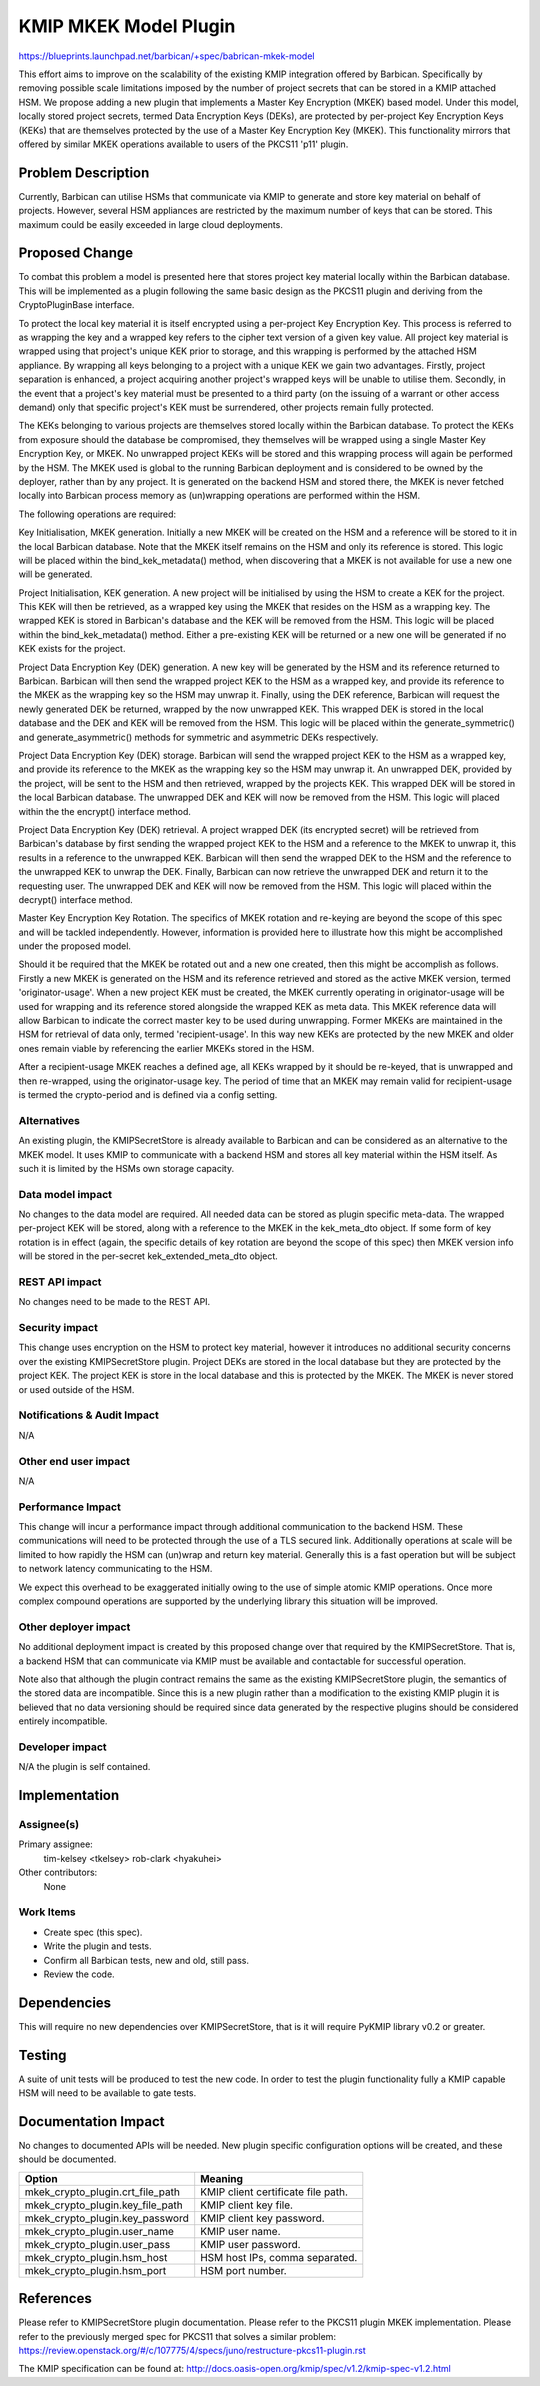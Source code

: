 ..
 This work is licensed under a Creative Commons Attribution 3.0 Unported
 License.

 http://creativecommons.org/licenses/by/3.0/legalcode

==========================================
KMIP MKEK Model Plugin
==========================================

https://blueprints.launchpad.net/barbican/+spec/babrican-mkek-model

This effort aims to improve on the scalability of the existing KMIP integration
offered by Barbican. Specifically by removing possible scale limitations imposed
by the number of project secrets that can be stored in a KMIP attached HSM. We
propose adding a new plugin that implements a Master Key Encryption (MKEK) based
model. Under this model, locally stored project secrets, termed Data Encryption
Keys (DEKs), are protected by per-project Key Encryption Keys (KEKs) that are
themselves protected by the use of a Master Key Encryption Key (MKEK). This
functionality mirrors that offered by similar MKEK operations available to users
of the PKCS11 'p11' plugin.

Problem Description
===================

Currently, Barbican can utilise HSMs that communicate via KMIP to generate and
store key material on behalf of projects. However, several HSM appliances are
restricted by the maximum number of keys that can be stored. This maximum could
be easily exceeded in large cloud deployments.

Proposed Change
===============

To combat this problem a model is presented here that stores project key
material locally within the Barbican database. This will be implemented as a
plugin following the same basic design as the PKCS11 plugin and deriving from
the CryptoPluginBase interface.

To protect the local key material it is itself encrypted using a per-project Key
Encryption Key. This process is referred to as wrapping the key and a wrapped
key refers to the cipher text version of a given key value. All project key
material is wrapped using that project's unique KEK prior to storage, and this
wrapping is performed by the attached HSM appliance. By wrapping all keys
belonging to a project with a unique KEK we gain two advantages. Firstly,
project separation is enhanced, a project acquiring another project's wrapped
keys will be unable to utilise them. Secondly, in the event that a project's key
material must be presented to a third party (on the issuing of a warrant or
other access demand) only that specific project's KEK must be surrendered, other
projects remain fully protected.

The KEKs belonging to various projects are themselves stored locally within the
Barbican database. To protect the KEKs from exposure should the database be
compromised, they themselves will be wrapped using a single Master Key
Encryption Key, or MKEK. No unwrapped project KEKs will be stored and this
wrapping process will again be performed by the HSM. The MKEK used is global to
the running Barbican deployment and is considered to be owned by the deployer,
rather than by any project. It is generated on the backend HSM and stored there,
the MKEK is never fetched locally into Barbican process memory as (un)wrapping
operations are performed within the HSM.

The following operations are required:

Key Initialisation, MKEK generation.
Initially a new MKEK will be created on the HSM and a reference will be stored
to it in the local Barbican database. Note that the MKEK itself remains on the
HSM and only its reference is stored. This logic will be placed within the
bind_kek_metadata() method, when discovering that a MKEK is not available for use
a new one will be generated.

Project Initialisation, KEK generation.
A new project will be initialised by using the HSM to create a KEK for the
project. This KEK will then be retrieved, as a wrapped key using the MKEK that
resides on the HSM as a wrapping key. The wrapped KEK is stored in Barbican's
database and the KEK will be removed from the HSM. This logic will be placed
within the bind_kek_metadata() method. Either a pre-existing KEK will be returned
or a new one will be generated if no KEK exists for the project.

Project Data Encryption Key (DEK) generation.
A new key will be generated by the HSM and its reference returned to Barbican.
Barbican will then send the wrapped project KEK to the HSM as a wrapped key, and
provide its reference to the MKEK as the wrapping key so the HSM may unwrap it.
Finally, using the DEK reference, Barbican will request the newly generated DEK
be returned, wrapped by the now unwrapped KEK. This wrapped DEK is stored in the
local database and the DEK and KEK will be removed from the HSM. This logic will
be placed within the generate_symmetric() and generate_asymmetric() methods for
symmetric and asymmetric DEKs respectively.

Project Data Encryption Key (DEK) storage.
Barbican will send the wrapped project KEK to the HSM as a wrapped key, and
provide its reference to the MKEK as the wrapping key so the HSM may unwrap it.
An unwrapped DEK, provided by the project, will be sent to the HSM and then
retrieved, wrapped by the projects KEK. This wrapped DEK will be stored in the
local Barbican database. The unwrapped DEK and KEK will now be removed from the
HSM. This logic will placed within the the encrypt() interface method.

Project Data Encryption Key (DEK) retrieval.
A project wrapped DEK (its encrypted secret) will be retrieved from Barbican's
database by first sending the wrapped project KEK to the HSM and a reference to
the MKEK to unwrap it, this results in a reference to the unwrapped KEK.
Barbican will then send the wrapped DEK to the HSM and the reference to the
unwrapped KEK to unwrap the DEK. Finally, Barbican can now retrieve the
unwrapped DEK and return it to the requesting user. The unwrapped DEK and KEK
will now be removed from the HSM. This logic will placed within the decrypt()
interface method.

Master Key Encryption Key Rotation.
The specifics of MKEK rotation and re-keying are beyond the scope of this spec
and will be tackled independently. However, information is provided here to
illustrate how this might be accomplished under the proposed model.

Should it be required that the MKEK be rotated out and a new one created, then
this might be accomplish as follows. Firstly a new MKEK is generated on the HSM
and its reference retrieved and stored as the active MKEK version, termed
'originator-usage'. When a new project KEK must be created, the MKEK currently
operating in originator-usage will be used for wrapping and its reference stored
alongside the wrapped KEK as meta data. This MKEK reference data will allow
Barbican to indicate the correct master key to be used during unwrapping. Former
MKEKs are maintained in the HSM for retrieval of data only, termed
'recipient-usage'. In this way new KEKs are protected by the new MKEK and older
ones remain viable by referencing the earlier MKEKs stored in the HSM.

After a recipient-usage MKEK reaches a defined age, all KEKs wrapped by it
should be re-keyed, that is unwrapped and then re-wrapped, using the
originator-usage key. The period of time that an MKEK may remain valid for
recipient-usage is termed the crypto-period and is defined via a config setting.

Alternatives
------------

An existing plugin, the KMIPSecretStore is already available to Barbican and can
be considered as an alternative to the MKEK model. It uses KMIP to communicate
with a backend HSM and stores all key material within the HSM itself. As such
it is limited by the HSMs own storage capacity.

Data model impact
-----------------

No changes to the data model are required. All needed data can be stored as
plugin specific meta-data. The wrapped per-project KEK will be stored, along
with a reference to the MKEK in the kek_meta_dto object. If some form of key
rotation is in effect (again, the specific details of key rotation are beyond
the scope of this spec) then MKEK version info will be stored in the per-secret
kek_extended_meta_dto object.

REST API impact
---------------

No changes need to be made to the REST API.

Security impact
---------------

This change uses encryption on the HSM to protect key material, however it
introduces no additional security concerns over the existing KMIPSecretStore
plugin. Project DEKs are stored in the local database but they are protected
by the project KEK. The project KEK is store in the local database and this
is protected by the MKEK. The MKEK is never stored or used outside of the HSM.

Notifications & Audit Impact
----------------------------

N/A

Other end user impact
---------------------

N/A

Performance Impact
------------------

This change will incur a performance impact through additional communication to
the backend HSM. These communications will need to be protected through the use
of a TLS secured link. Additionally operations at scale will be limited to how
rapidly the HSM can (un)wrap and return key material. Generally this is a fast
operation but will be subject to network latency communicating to the HSM.

We expect this overhead to be exaggerated initially owing to the use of simple
atomic KMIP operations. Once more complex compound operations are supported by
the underlying library this situation will be improved.

Other deployer impact
---------------------

No additional deployment impact is created by this proposed change over that
required by the KMIPSecretStore. That is, a backend HSM that can communicate via
KMIP must be available and contactable for successful operation.

Note also that although the plugin contract remains the same as the existing
KMIPSecretStore plugin, the semantics of the stored data are incompatible.
Since this is a new plugin rather than a modification to the existing KMIP
plugin it is believed that no data versioning should be required since data
generated by the respective plugins should be considered entirely incompatible.

Developer impact
----------------

N/A the plugin is self contained.


Implementation
==============

Assignee(s)
-----------

Primary assignee:
  tim-kelsey <tkelsey>
  rob-clark <hyakuhei>

Other contributors:
  None

Work Items
----------

- Create spec (this spec).
- Write the plugin and tests.
- Confirm all Barbican tests, new and old, still pass.
- Review the code.

Dependencies
============

This will require no new dependencies over KMIPSecretStore, that is it will
require PyKMIP library v0.2 or greater.


Testing
=======

A suite of unit tests will be produced to test the new code. In order to test
the plugin functionality fully a KMIP capable HSM will need to be available to
gate tests.


Documentation Impact
====================

No changes to documented APIs will be needed. New plugin specific configuration
options will be created, and these should be documented.

+----------------------------------+-----------------------------------+
| Option                           | Meaning                           |
+==================================+===================================+
| mkek_crypto_plugin.crt_file_path | KMIP client certificate file path.|
+----------------------------------+-----------------------------------+
| mkek_crypto_plugin.key_file_path | KMIP client key file.             |
+----------------------------------+-----------------------------------+
| mkek_crypto_plugin.key_password  | KMIP client key password.         |
+----------------------------------+-----------------------------------+
| mkek_crypto_plugin.user_name     | KMIP user name.                   |
+----------------------------------+-----------------------------------+
| mkek_crypto_plugin.user_pass     | KMIP user password.               |
+----------------------------------+-----------------------------------+
| mkek_crypto_plugin.hsm_host      | HSM host IPs, comma separated.    |
+----------------------------------+-----------------------------------+
| mkek_crypto_plugin.hsm_port      | HSM port number.                  |
+----------------------------------+-----------------------------------+

References
==========

Please refer to KMIPSecretStore plugin documentation.
Please refer to the PKCS11 plugin MKEK implementation.
Please refer to the previously merged spec for PKCS11 that solves a similar
problem:
https://review.openstack.org/#/c/107775/4/specs/juno/restructure-pkcs11-plugin.rst

The KMIP specification can be found at:
http://docs.oasis-open.org/kmip/spec/v1.2/kmip-spec-v1.2.html

